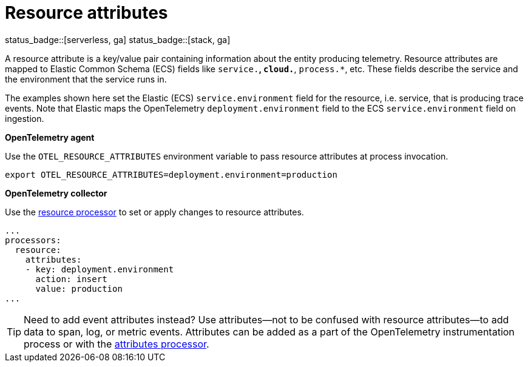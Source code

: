 [[apm-open-telemetry-resource-attributes]]
= Resource attributes

status_badge::[serverless, ga]
status_badge::[stack, ga]

A resource attribute is a key/value pair containing information about the entity producing telemetry.
Resource attributes are mapped to Elastic Common Schema (ECS) fields like `service.*`, `cloud.*`, `process.*`, etc.
These fields describe the service and the environment that the service runs in.

The examples shown here set the Elastic (ECS) `service.environment` field for the resource, i.e. service, that is producing trace events.
Note that Elastic maps the OpenTelemetry `deployment.environment` field to
the ECS `service.environment` field on ingestion.

**OpenTelemetry agent**

Use the `OTEL_RESOURCE_ATTRIBUTES` environment variable to pass resource attributes at process invocation.

[source,bash]
----
export OTEL_RESOURCE_ATTRIBUTES=deployment.environment=production
----

**OpenTelemetry collector**

Use the https://github.com/open-telemetry/opentelemetry-collector-contrib/tree/main/processor/resourceprocessor[resource processor] to set or apply changes to resource attributes.

[source,yaml]
----
...
processors:
  resource:
    attributes:
    - key: deployment.environment
      action: insert
      value: production
...
----

[TIP]
--
Need to add event attributes instead?
Use attributes--not to be confused with resource attributes--to add data to span, log, or metric events.
Attributes can be added as a part of the OpenTelemetry instrumentation process or with the https://github.com/open-telemetry/opentelemetry-collector-contrib/blob/main/processor/attributesprocessor[attributes processor].
--